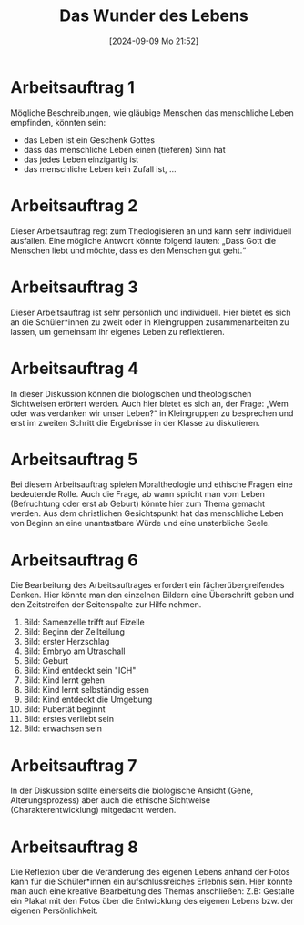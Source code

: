 #+title:      Das Wunder des Lebens
#+date:       [2024-09-09 Mo 21:52]
#+filetags:   :03:gemeinschaft:
#+identifier: 20240909T215228

* Arbeitsauftrag 1
Mögliche Beschreibungen, wie gläubige Menschen das menschliche Leben empfinden, könnten sein:

    - das Leben ist ein Geschenk Gottes
    - dass das menschliche Leben einen (tieferen) Sinn hat
    - das jedes Leben einzigartig ist
    - das menschliche Leben kein Zufall ist, …
    
* Arbeitsauftrag 2
Dieser Arbeitsauftrag regt zum Theologisieren an und kann sehr individuell ausfallen.
Eine mögliche Antwort könnte folgend lauten: „Dass Gott die Menschen liebt und möchte, dass es den Menschen gut geht.“

* Arbeitsauftrag 3
Dieser Arbeitsauftrag ist sehr persönlich und individuell.
Hier bietet es sich an die Schüler*innen zu zweit oder in Kleingruppen zusammenarbeiten zu lassen, um gemeinsam ihr eigenes Leben zu reflektieren.

* Arbeitsauftrag 4
In dieser Diskussion können die biologischen und theologischen Sichtweisen erörtert werden.
Auch hier bietet es sich an, der Frage: „Wem oder was verdanken wir unser Leben?“ in Kleingruppen zu besprechen und erst im zweiten Schritt die Ergebnisse in der Klasse zu diskutieren.

* Arbeitsauftrag 5
Bei diesem Arbeitsauftrag spielen Moraltheologie und ethische Fragen eine bedeutende Rolle. Auch die Frage, ab wann spricht man vom Leben (Befruchtung oder erst ab Geburt) könnte hier zum Thema gemacht werden.
Aus dem christlichen Gesichtspunkt hat das menschliche Leben von Beginn an eine unantastbare Würde und eine unsterbliche Seele.

* Arbeitsauftrag 6
Die Bearbeitung des Arbeitsauftrages erfordert ein fächerübergreifendes Denken. Hier könnte man den einzelnen Bildern eine Überschrift geben und den Zeitstreifen der Seitenspalte zur Hilfe nehmen.

    1. Bild: Samenzelle trifft auf Eizelle
    2. Bild: Beginn der Zellteilung
    3. Bild: erster Herzschlag
    4. Bild: Embryo am Utraschall 
    5. Bild: Geburt
    6. Bild: Kind entdeckt sein "ICH"
    7. Bild: Kind lernt gehen
    8. Bild: Kind lernt selbständig essen
    9. Bild: Kind entdeckt die Umgebung
    10. Bild: Pubertät beginnt
    11. Bild: erstes verliebt sein
    12. Bild: erwachsen sein


* Arbeitsauftrag 7
In der Diskussion sollte einerseits die biologische Ansicht (Gene, Alterungsprozess) aber auch die ethische Sichtweise (Charakterentwicklung) mitgedacht werden.


* Arbeitsauftrag 8
Die Reflexion über die Veränderung des eigenen Lebens anhand der Fotos kann für die Schüler*innen ein aufschlussreiches Erlebnis sein. Hier könnte man auch eine kreative Bearbeitung des Themas anschließen: Z.B: Gestalte ein Plakat mit den Fotos über die Entwicklung des eigenen Lebens bzw. der eigenen Persönlichkeit.

